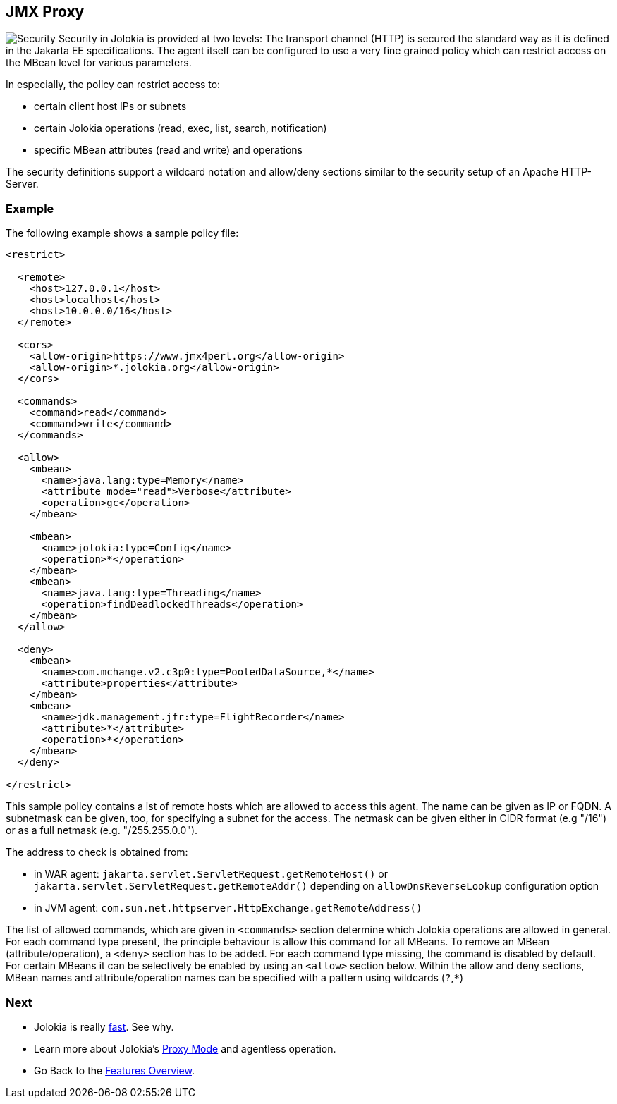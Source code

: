 ////
  Copyright 2009-2023 Roland Huss

  Licensed under the Apache License, Version 2.0 (the "License");
  you may not use this file except in compliance with the License.
  You may obtain a copy of the License at

        https://www.apache.org/licenses/LICENSE-2.0

  Unless required by applicable law or agreed to in writing, software
  distributed under the License is distributed on an "AS IS" BASIS,
  WITHOUT WARRANTIES OR CONDITIONS OF ANY KIND, either express or implied.
  See the License for the specific language governing permissions and
  limitations under the License.
////

== JMX Proxy

image:../images/features/secure_large.png["Security",role=right]
Security in Jolokia is provided at two levels: The transport
channel (HTTP) is secured the standard way as it is defined in
the Jakarta EE specifications. The agent itself can be configured to
use a very fine grained policy which can restrict access on
the MBean level for various parameters.

In especially, the policy can restrict access to:

* certain client host IPs or subnets
* certain Jolokia operations (read, exec, list, search, notification)
* specific MBean attributes (read and write) and operations

The security definitions support a wildcard notation and
allow/deny sections similar to the security setup of an Apache
HTTP-Server.

=== Example

The following example shows a sample policy file:

[source,xml]
----
<restrict>

  <remote>
    <host>127.0.0.1</host>
    <host>localhost</host>
    <host>10.0.0.0/16</host>
  </remote>

  <cors>
    <allow-origin>https://www.jmx4perl.org</allow-origin>
    <allow-origin>*.jolokia.org</allow-origin>
  </cors>

  <commands>
    <command>read</command>
    <command>write</command>
  </commands>

  <allow>
    <mbean>
      <name>java.lang:type=Memory</name>
      <attribute mode="read">Verbose</attribute>
      <operation>gc</operation>
    </mbean>

    <mbean>
      <name>jolokia:type=Config</name>
      <operation>*</operation>
    </mbean>
    <mbean>
      <name>java.lang:type=Threading</name>
      <operation>findDeadlockedThreads</operation>
    </mbean>
  </allow>

  <deny>
    <mbean>
      <name>com.mchange.v2.c3p0:type=PooledDataSource,*</name>
      <attribute>properties</attribute>
    </mbean>
    <mbean>
      <name>jdk.management.jfr:type=FlightRecorder</name>
      <attribute>*</attribute>
      <operation>*</operation>
    </mbean>
  </deny>

</restrict>
----

This sample policy contains a ist of remote hosts which are
allowed to access this agent. The name can be given as IP or
FQDN. A  subnetmask can be given, too, for specifying a subnet
for the access. The netmask can be given either in CIDR format
(e.g "/16") or as a full netmask (e.g. "/255.255.0.0").

The address to check is obtained from:

* in WAR agent: `jakarta.servlet.ServletRequest.getRemoteHost()` or `jakarta.servlet.ServletRequest.getRemoteAddr()` depending on `allowDnsReverseLookup` configuration option
* in JVM agent: `com.sun.net.httpserver.HttpExchange.getRemoteAddress()`

The list of allowed commands, which are given in
`<commands>` section determine which Jolokia
operations are allowed in general.  For each command type
present, the principle behaviour is allow this command for all
MBeans. To remove an MBean (attribute/operation), a `<deny>`
section has to be added.  For each command type missing, the
command is disabled by default. For certain MBeans it can be
selectively be enabled by using an `<allow>`
section below. Within the allow and deny sections, MBean names
and attribute/operation names can be specified with a pattern
using wildcards (`?`,`*`)

=== Next

* Jolokia is really link:fast.html[fast]. See why.
* Learn more about Jolokia's link:proxy.html[Proxy Mode] and agentless operation.
* Go Back to the link:../features.html[Features Overview].
